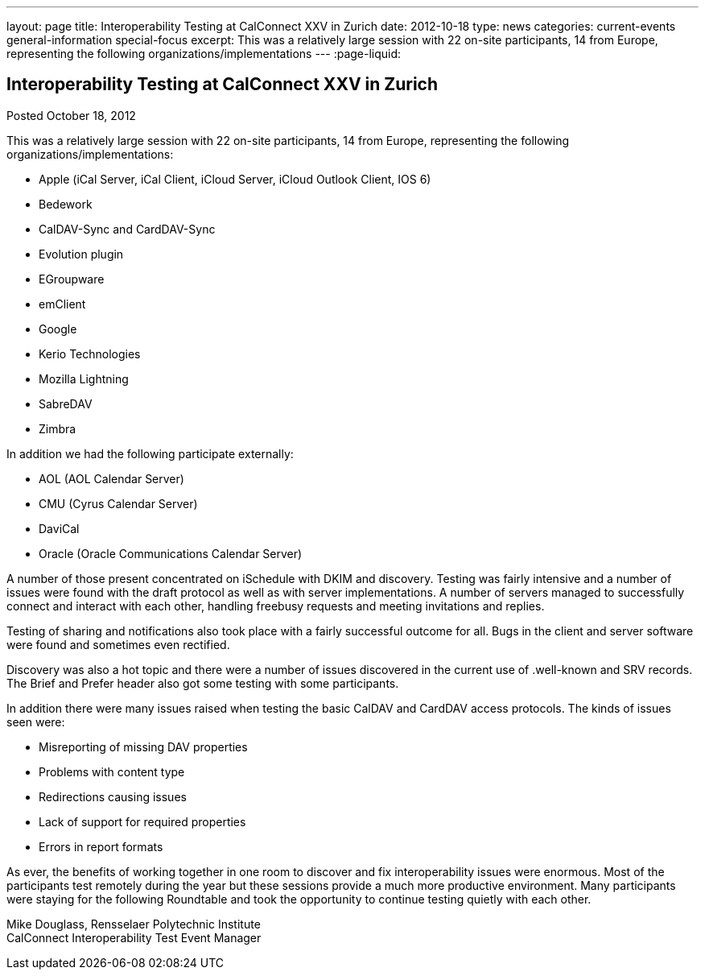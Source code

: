 ---
layout: page
title: Interoperability Testing at CalConnect XXV in Zurich
date: 2012-10-18
type: news
categories: current-events general-information special-focus
excerpt: This was a relatively large session with 22 on-site participants, 14 from Europe, representing the following organizations/implementations
---
:page-liquid:

== Interoperability Testing at CalConnect XXV in Zurich

Posted October 18, 2012 

This was a relatively large session with 22 on-site participants, 14 from Europe, representing the following organizations/implementations:

* Apple (iCal Server, iCal Client, iCloud Server, iCloud Outlook Client, IOS 6)
* Bedework
* CalDAV-Sync and CardDAV-Sync
* Evolution plugin
* EGroupware
* emClient
* Google
* Kerio Technologies
* Mozilla Lightning
* SabreDAV
* Zimbra

In addition we had the following participate externally:

* AOL (AOL Calendar Server)
* CMU (Cyrus Calendar Server)
* DaviCal
* Oracle (Oracle Communications Calendar Server)

A number of those present concentrated on iSchedule with DKIM and discovery. Testing was fairly intensive and a number of issues were found with the draft protocol as well as with server implementations. A number of servers managed to successfully connect and interact with each other, handling freebusy requests and meeting invitations and replies.

Testing of sharing and notifications also took place with a fairly successful outcome for all. Bugs in the client and server software were found and sometimes even rectified.

Discovery was also a hot topic and there were a number of issues discovered in the current use of .well-known and SRV records. The Brief and Prefer header also got some testing with some participants.

In addition there were many issues raised when testing the basic CalDAV and CardDAV access protocols. The kinds of issues seen were:

* Misreporting of missing DAV properties
* Problems with content type
* Redirections causing issues
* Lack of support for required properties
* Errors in report formats

As ever, the benefits of working together in one room to discover and fix interoperability issues were enormous. Most of the participants test remotely during the year but these sessions provide a much more productive environment. Many participants were staying for the following Roundtable and took the opportunity to continue testing quietly with each other.

Mike Douglass, Rensselaer Polytechnic Institute +
CalConnect Interoperability Test Event Manager


